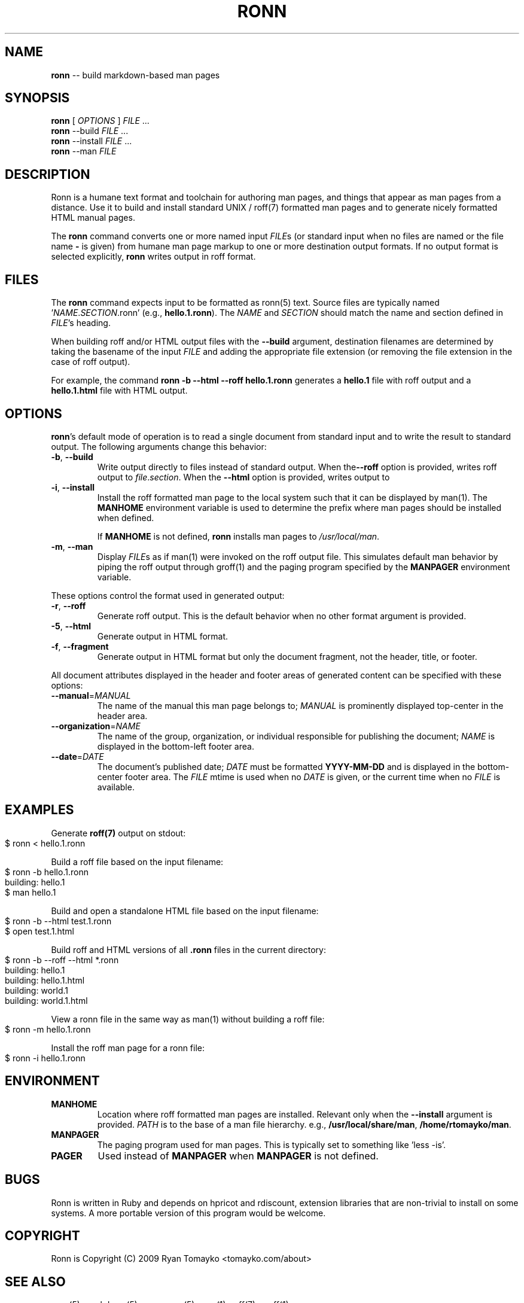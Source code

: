 .\" generated with Ronn/v0.3
.\" http://github.com/rtomayko/ronn/
.
.TH "RONN" "1" "March 2010" "Ryan Tomayko" "Ronn Manual"
.
.SH "NAME"
\fBronn\fR \-\- build markdown\-based man pages
.
.SH "SYNOPSIS"
\fBronn\fR [ \fIOPTIONS\fR ] \fIFILE\fR ...
.
.br
\fBronn\fR \-\-build \fIFILE\fR ...
.
.br
\fBronn\fR \-\-install \fIFILE\fR ...
.
.br
\fBronn\fR \-\-man \fIFILE\fR
.
.SH "DESCRIPTION"
Ronn is a humane text format and toolchain for authoring man pages, and
things that appear as man pages from a distance. Use it to build and
install standard UNIX / roff(7) formatted man pages and to generate
nicely formatted HTML manual pages.
.
.P
The \fBronn\fR command converts one or more named input \fIFILE\fRs (or standard
input when no files are named or the file name \fB\-\fR is given) from humane
man page markup to one or more destination output formats. If no output
format is selected explicitly, \fBronn\fR writes output in roff format.
.
.SH "FILES"
The \fBronn\fR command expects input to be formatted as ronn(5) text.  Source
files are typically named '\fINAME\fR.\fISECTION\fR.ronn' (e.g., \fBhello.1.ronn\fR).
The \fINAME\fR and \fISECTION\fR should match the name and section defined in \fIFILE\fR's heading.
.
.P
When building roff and/or HTML output files with the \fB\-\-build\fR argument,
destination filenames are determined by taking the basename of the input \fIFILE\fR and adding the appropriate file extension (or removing the file
extension in the case of roff output).
.
.P
For example, the command \fBronn \-b \-\-html \-\-roff hello.1.ronn\fR generates a \fBhello.1\fR file with roff output and a \fBhello.1.html\fR file with HTML
output.
.
.SH "OPTIONS"
\fBronn\fR's default mode of operation is to read a single document from
standard input and to write the result to standard output. The following
arguments change this behavior:
.
.TP
\fB\-b\fR, \fB\-\-build\fR
Write output directly to files instead of standard output. When the\fB\-\-roff\fR option is provided, writes roff output to \fIfile\fR.\fIsection\fR.
When the \fB\-\-html\fR option is provided, writes output to
'\fIfile\fR.\fIsection\fR.html'.
.
.TP
\fB\-i\fR, \fB\-\-install\fR
Install the roff formatted man page to the local system such that it
can be displayed by man(1). The \fBMANHOME\fR environment variable is
used to determine the prefix where man pages should be installed
when defined.
.
.IP
If \fBMANHOME\fR is not defined, \fBronn\fR installs man pages to \fI/usr/local/man\fR.
.
.TP
\fB\-m\fR, \fB\-\-man\fR
Display \fIFILE\fRs as if man(1) were invoked on the roff output file.
This simulates default man behavior by piping the roff output
through groff(1) and the paging program specified by the \fBMANPAGER\fR
environment variable.
.
.P
These options control the format used in generated output:
.
.TP
\fB\-r\fR, \fB\-\-roff\fR
Generate roff output. This is the default behavior when no other
format argument is provided.
.
.TP
\fB\-5\fR, \fB\-\-html\fR
Generate output in HTML format.
.
.TP
\fB\-f\fR, \fB\-\-fragment\fR
Generate output in HTML format but only the document fragment, not
the header, title, or footer.
.
.P
All document attributes displayed in the header and footer areas of
generated content can be specified with these options:
.
.TP
\fB\-\-manual\fR=\fIMANUAL\fR
The name of the manual this man page belongs to; \fIMANUAL\fR is
prominently displayed top\-center in the header area.
.
.TP
\fB\-\-organization\fR=\fINAME\fR
The name of the group, organization, or individual responsible for
publishing the document; \fINAME\fR is displayed in the bottom\-left
footer area.
.
.TP
\fB\-\-date\fR=\fIDATE\fR
The document's published date; \fIDATE\fR must be formatted \fBYYYY\-MM\-DD\fR
and is displayed in the bottom\-center footer area. The \fIFILE\fR mtime
is used when no \fIDATE\fR is given, or the current time when no \fIFILE\fR
is available.
.
.SH "EXAMPLES"
Generate \fBroff(7)\fR output on stdout:
.
.IP "" 4
.
.nf
$ ronn < hello.1.ronn
.
.fi
.
.IP "" 0
.
.P
Build a roff file based on the input filename:
.
.IP "" 4
.
.nf
$ ronn \-b hello.1.ronn
building: hello.1
$ man hello.1
.
.fi
.
.IP "" 0
.
.P
Build and open a standalone HTML file based on the input filename:
.
.IP "" 4
.
.nf
$ ronn \-b \-\-html test.1.ronn
$ open test.1.html
.
.fi
.
.IP "" 0
.
.P
Build roff and HTML versions of all \fB.ronn\fR files in the current
directory:
.
.IP "" 4
.
.nf
$ ronn \-b \-\-roff \-\-html *.ronn
building: hello.1
building: hello.1.html
building: world.1
building: world.1.html
.
.fi
.
.IP "" 0
.
.P
View a ronn file in the same way as man(1) without building a roff file:
.
.IP "" 4
.
.nf
$ ronn \-m hello.1.ronn
.
.fi
.
.IP "" 0
.
.P
Install the roff man page for a ronn file:
.
.IP "" 4
.
.nf
$ ronn \-i hello.1.ronn
.
.fi
.
.IP "" 0
.
.SH "ENVIRONMENT"
.
.TP
\fBMANHOME\fR
Location where roff formatted man pages are installed.  Relevant
only when the \fB\-\-install\fR argument is provided.  \fIPATH\fR is to the
base of a man file hierarchy. e.g., \fB/usr/local/share/man\fR, \fB/home/rtomayko/man\fR.
.
.TP
\fBMANPAGER\fR
The paging program used for man pages. This is typically set to
something like 'less \-is'.
.
.TP
\fBPAGER\fR
Used instead of \fBMANPAGER\fR when \fBMANPAGER\fR is not defined.
.
.SH "BUGS"
Ronn is written in Ruby and depends on hpricot and rdiscount, extension
libraries that are non\-trivial to install on some systems. A more portable
version of this program would be welcome.
.
.SH "COPYRIGHT"
Ronn is Copyright (C) 2009 Ryan Tomayko <tomayko.com/about>
.
.SH "SEE ALSO"
ronn(5), markdown(5), manpages(5), man(1), roff(7), groff(1)

